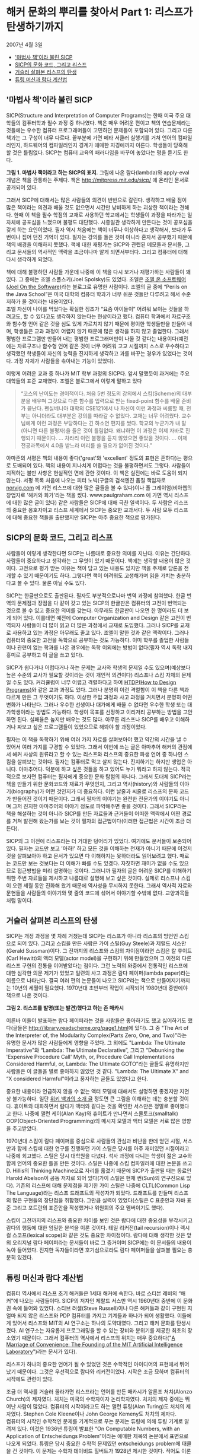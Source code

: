 * 해커 문화의 뿌리를 찾아서 Part 1: 리스프가 탄생하기까지
2007년 4월 3일
:PROPERTIES:
:TOC:      this
:END:
-  [[#마법사-책이라-불린-sicp]['마법사 책'이라 불린 SICP]]
-  [[#sicp의-문화-코드-그리고-리스프][SICP의 문화 코드, 그리고 리스프]]
-  [[#거슬러-살펴본-리스프의-탄생][거슬러 살펴본 리스프의 탄생]]
-  [[#튜링-머신과-람다-계산법][튜링 머신과 람다 계산법]]

** '마법사 책'이라 불린 SICP
SICP(Structure and Interpretation of Computer Programs)는 한때 미국 주요 대학들의 컴퓨터학과 필수 과정 중 하나였다. 책은 매우 어려운 편이고 책의 연습문제라는 것들에는 우수한 컴퓨터 프로그래머들이 고민하던 문제들이 포함되어 있다. 그리고 다른 책과는 그 구성이 너무 다르다. 끝부분에 가면 메타 서큘러 실행기를 거쳐 언어의 컴파일러인지, 하드웨어의 컴파일러인지 경계가 애매한 지경에까지 이른다. 학생들이 당혹해 할 것은 틀림없다. SICP는 컴퓨터 교육의 패러다임을 바꾸어 놓았다는 평을 듣기도 한다.

[[https://user-images.githubusercontent.com/25581533/73672194-cab1cf00-46ef-11ea-9ba3-8de5a49e8291.png]]

*그림 1. 마법사 책이라고 하는 SICP의 표지.*
그림에 나온 람다(lambda)와 apply-eval 개념은 책을 관통하는 주제다. 책은 http://mitpress.mit.edu/sicp/ 에 온라인 문서로 공개되어 있다.

그래서 SICP에 대해서는 많은 사람들의 의견이 반반으로 갈린다. 생각하고 배울 점이 많은 책이라는 의견과 배울 것도 없으면서 시간만 낭비하게 하는 괴상한 책이라는 견해다. 한때 이 책을 필수 학점의 교재로 사용하던 학교에서는 학생들이 과정을 따라가는 일 자체에 공포심을 느꼈으며 불평도 대단했다. 시종일관 생각하게 만든다는 것이 공포심을 갖게 하는 요인이었다. 필자 역시 처음에는 책이 너무나 이상하다고 생각해서, 보다가 두 번이나 집어 던진 기억이 있다. 필자는 강의를 들은 것이 아니라 혼자서 공부했기 때문에 책의 배경을 이해하지 못했다. 책에 대한 재평가는 SICP와 관련된 메모들과 문서들, 그리고 문서들의 역사적인 맥락을 조금이나마 알게 되면서부터다. 그리고 컴퓨터에 대해 다시 생각하게 되었다.

책에 대해 불평하던 사람들 가운데 나중에 이 책을 다시 보거나 재평가하는 사람들이 꽤 있다. 그 중에는 조엘 스폴스키(Joel Spolsky)도 있었다. 조엘은 [[http://www.joelonsoftware.com/][조엘 온 소프트웨어(Joel On the Software)]]라는 블로그로 유명한 사람이다. 조엘의 글 중에 “Perils on the Java School”은 미국 대학의 컴퓨터 학과가 너무 쉬운 것들만 다루려고 해서 수준 저하가 올 것이라는 내용이었다.\\
조엘 자신이 나이를 먹었다는 확실한 징조가 “요즘 아이들이” 어려워 보이는 것들을 하려고도, 할 수 있다고도 생각하지 않는다는 현상이라고 했다. 컴퓨터 학과에서 자료구조와 함수형 언어 같은 것을 심도 있게 가르치지 않기 때문에 평이한 학생들만을 만들어 내며, 학생들은 교과 과정이 어렵지 않기 때문에 많은 생각을 하지 않고 졸업한다. 그래서 평범한 프로그램만 만들어 내는 평범한 프로그래머만이 나올 것 같다는 내용이다(예전에는 자료구조나 함수형 언어 같은 것이 너무 어려워 고교 시절까지 스스로 우수하다고 생각했던 학생들이 자신의 능력을 진지하게 생각하고 과를 바꾸는 경우가 있었다는 것이다. 과정 자체가 사람들을 솎아내는 기능이 있었다).

이렇게 어려운 교과 중 하나가 MIT 학부 과정의 SICP다. 앞서 말했듯이 과거에는 주요 대학들의 표준 교재였다. 조엘은 블로그에서 이렇게 말하고 있다

#+BEGIN_QUOTE
“코스의 난이도는 경이적이다. 처음 5번 정도의 강의에서 스킴(Scheme)의 대부분을 배우며 그것으로 다른 함수를 입력으로 받는 fixed-point 함수를 배울 준비가 끝난다. 펜실베니아 대학의 CSE121에서 나 자신이 이런 과정과 씨름할 때, 전부는 아니더라도 대부분은 강의를 따라갈 수 없었다. 교재는 너무 어려웠다. 교수님에게 이런 과정은 부당하다는 긴 하소연 편지를 썼다. 학교의 누군가가 내 말(아니면 다른 불평자)을 들은 것이 틀림없다. 왜냐하면 이 과정은 이제 자바로 진행되기 때문이다. … 차라리 이런 불평을 듣지 않았으면 좋았을 것이다. … 이제 전공과목에서 4.0을 받느라 머리를 쓸 필요가 없어진 것이다.”
#+END_QUOTE

아마존의 서평은 책의 내용이 좋다('great'와 'excellent' 정도의 표현은 흔하다)는 평으로 도배되어 있다. 책의 내용이 지나치게 어렵다는 것을 불평하면서도 그렇다. 사람들이 지적하는 불만 사항은 현실적인 면에 관한 것이다. 이 책은 실전에는 바로 도움이 되지 않는다. 서평 목록 처음에 나오는 피터 노빅(구글의 검색엔진 품질 책임자로 [[https://norvig.com/][norvig.com]] 에 가면 리스프에 대한 많은 글들을 볼 수 있다)이나 폴 그레이엄(비아웹의 창업자로 '해커와 화가'라는 책을 썼다. www.paulgraham.com 에 가면 역시 리스프에 대한 많은 글이 있다) 같은 사람들은 SICP에 대해 극찬 일색이다. 두 사람은 리스프의 중요한 옹호자이고 리스프 세계에서 SICP는 중요한 교과서다. 두 사람 모두 리스프에 대해 중요한 책들을 출판했지만 SICP는 아주 중요한 책으로 평가된다.

** SICP의 문화 코드, 그리고 리스프
사람들이 이렇게 생각한다면 SICP는 나름대로 중요한 의미를 지닌다. 이유는 간단하다. 사람들이 중요하다고 생각하는 그 무엇이 있기 때문이다. 책에는 생각할 내용이 많은 것이다. 고전으로 평가 받는 이유는 책이 담고 있는 내용도 있지만 책을 주제로 담론을 전개할 수 있기 때문이기도 하다. 그렇다면 책이 어려워도 고생해가며 읽을 가치는 충분하다고 볼 수 있다. 물론 아닐 수도 있다.

SICP는 한글판으로도 출판된다. 필자도 부분적으로나마 번역 과정에 참여했다. 한글 번역의 문제점과 장점을 다 같이 갖고 있는 SICP의 한글판은 컴퓨터의 고전이 번역되는 것으로 볼 수 있고 중요한 의미를 갖는다. 아무래도 한글판이 나오면 한 명이라도 더 보게 되어 있다. 이를테면 예전에 Computer Organization and Design 같은 고전이 번역되자 사람들이 더 많이 읽고 더 많은 과정에서 교재로 도입했다.
그러나 SICP를 교재로 사용하고 있는 과정은 아무래도 줄고 있다. 조엘이 말한 것과 같은 맥락이다. 그러나 컴퓨터의 중요한 고전을 독학으로 공부하는 것도 가능하다. 이미 학부를 졸업한 사람들이나 관련이 없는 학과를 나온 경우에는 독학 이외에는 방법이 없다(필자 역시 독학 내지 흥미로 공부하고 이 글을 쓰고 있다).

SICP가 쉽다거나 어렵다거나 하는 문제는 교사와 학생의 문제일 수도 있으며(예상보다 높은 수준의 교사가 필요할 것이라는 것이 개인적 의견이다) 리스프나 스킴 자체의 문제일 수도 있다. 커리큘럼이 너무 어렵고 격렬하다고 하여 [[http://htdp.org/][HTDP(How to Design Programs)]]와 같은 교과 과정도 있다. 그러나 분명히 이런 격렬함이 이 책을 다른 책과 다르게 만든 그 무엇이기도 하다. 이상한 주입 과정과 사고 과정을 거치면서 분명히 어떤 변화가 나타난다. 그러나 우수한 선생이나 대가에게 배울 수 없다면 우수한 학생 또는 대가학생이라는 방법도 가능하다. 학생이 목표를 선정하고 이리저리 공부하는 방법을 고안하면 된다. 실패율은 높지만 배우는 것도 많다. 아무튼 리스프나 SICP를 배우고 이해하거나 짜보고 싶은 프로그램들이 있었으므로 해봐야 할 과정이었다.

필자는 이 책을 독학하기 위해 여러 가지 자료를 살펴보아야 했고 약간의 시간을 낼 수 있어서 여러 가지를 구경할 수 있었다. 그래서 이번에 쓰는 글은 아마추어 해커의 관점에서 해커 사상의 원류라고 할 수 있는 리스프와 리스프의 중요한 파생 언어 중 하나인 스킴을 살펴보는 것이다.
필자는 컴퓨터로 먹고 살지 않는다. 진지하기는 하지만 생업은 아니다. 아마추어다. 덕분에 하고 싶은 것들을 하고 있어도 누가 뭐라고 하지 않는다. 적극적으로 보자면 컴퓨터는 필자에게 중요한 문화 탐험의 하나다. 그래서 도대체 SICP라는 책을 만들기 위한 문화코드와 재료가 무엇인지, 그리고 역사(history)와 사람들의 이야기(biography)가 어떤 것인지가 더 중요하다. 이런 날줄과 씨줄로 리스프의 문화 코드가 만들어진 것이기 때문이다. 그래서 필자의 이야기는 완전한 전문가의 이야기도 아니며 그저 진지한 아마추어의 이야기 정도로 파악해주면 좋을 것이다.
그래서 SICP라는 책을 해설하는 것이 아니라 SICP를 만든 자료들과 근거들이 어떠한 맥락에서 어떤 경로를 거쳐 발전해 왔는가를 보는 것이 필자의 접근법이다(이러한 접근법은 시간이 조금 더 든다).

SICP의 그 이전에 리스프라는 더 거대한 덩어리가 있었다. 여기에도 문서들이 보존되어 있다. 필자는 코드만 보고 '아하!' 하고 모든 것을 이해하는 천재가 아니기 때문에 이것저것을 살펴보아야 하고 문서가 있으면 다 이해하지는 못하더라도 읽어보려고 했다. 때로는 코드만 보는 것보다는 더 이해가 빠를 수도 있겠다. 자칫하면 재미가 없을 수도 있으므로 접근방법을 미리 설명하는 것이다. 그러니까 필자의 글은 어려운 SICP를 이해하기 위한 주변 자료들을 제시하고 나름대로 설명해 보고 싶은 것이다. 실제로 리스프나 스킴이 오랜 세월 동안 진화해 왔기 때문에 역사성을 무시하지 못한다. 그래서 역사적 자료와 문헌들을 사람들의 이야기와 몇 줄의 코드에 섞어서 이야기할 수밖에 없다. 교양과목들처럼 말이다.

** 거슬러 살펴본 리스프의 탄생
SICP는 개정 과정을 몇 차례 거쳤는데 SICP는 리스프가 아니라 리스프의 방언인 스킴으로 되어 있다. 그리고 스킴을 만든 사람은 가이 스틸(Guy Steele)과 제럴드 서스만(Gerald Sussman)이다. 그 전까지의 리스프와 스킴의 차이점이라면 스킴은 칼 휴이트(Carl Hewitt)의 액터 모델(actor model)을 구현하기 위해 만들었으며 그 이전의 다른 리스프 구현의 전통을 이어받았다는 점이다.
그런 노력의 와중에서 전통적인 리스프에 대한 심각한 의문 제기가 있었고 일련의 사고 과정은 람다 페이퍼(lambda paper)라는 이름으로 나타난다. 결국 여러 편의 논문들이 나오고 SICP라는 책으로 만들어지기까지는 10년의 세월이 필요했다. 1970년대 초반부터 작업이 시작되어 1980년대 중반에야 책으로 나온 것이다.

[[https://user-images.githubusercontent.com/25581533/73672665-a9051780-46f0-11ea-9c83-99584f5c61f5.png]]

*그림 2. 리스프를 발명(또는 발견)했다고 하는 존 매카시*

이른바 이들이 발표하는 람다 페이퍼라는 것을 사람들은 좋아하기도 했고 싫어하기도 했다(글들은 [[https://web.archive.org/web/20180807220913/http://library.readscheme.org/page1.html][http://library.readscheme.org/page1.html]]에 있다). 그 중 "The Art of the Interpreter of, the Modularity Complex(Parts Zero, One, and Two)"라는 유명한 문서가 많은 사람들에게 영향을 주었다. 그 외에도 "Lambda: The Ultimate Imperative"와 “Lambda: The Ultimate Declarative”, 그리고 “Debunking the 'Expensive Procedure Call' Myth, or, Procedure Call Implementations Considered Harmful, or, Lambda: The Ultimate GOTO”라는 글들도 유명하지만 사람들은 이 글들을 별로 좋아하지 않았던 것 같다. "Lambda: The Ultimate X” and “X considered Harmful"이라고 풍자하는 글들도 있었다고 한다.

중요한 내용이라 언급하지 않을 수 없는 액터 모델에 대해서도 설명하면 좋겠지만 지면상 불가능하다. 일단 [[https://en.wikipedia.org/wiki/Actor_model][위키 백과의 소개 글]] 정도면 큰 그림을 이해하는 데는 충분할 것이다. 휴이트와 대화하면서 람다가 액터와 같다는 것을 확인한 서스만은 정말로 좋아했다고 한다. 나중에 앨런 케이(Alan Kay)와 휴이트가 만나면서 스몰토크(smalltalk) OOP(Object-Oriented Programming)의 메시지 모델과 액터 모델은 서로 많은 영향을 주고받았다.

1970년대 스킴이 람다 페이퍼를 중심으로 사람들의 관심과 비난을 한데 얻던 시절, 서스만과 함께 스킴에 대한 연구를 진행하던 가이 스틸은 당시를 아주 재미있던 시절이라고 나중에 회고했다. 스틸은 당시 대학원을 다녔다. 석사 과정에 다니는 학생이 젊은 교수와 함께 언어의 중요한 틀을 만든 것이다. 스틸은 나중에 스킴 컴파일러에 대한 논문을 쓰고 D. Hillis의 Thinking Machine으로 자리를 옮겼기 때문에 SICP가 출판될 때는 동료인 Harold Abelson이 공동 저자로 되어 있다(가이 스틸은 현재 썬(Sun)의 연구진으로 있다).
기존의 리스프에 대해 문제점을 제기한 가이 스틸은 나중에 CLTL(Common Lisp The Language)라는 리스프 드래프트의 작성자가 되었다. 드래프트를 만들며 리스프의 많은 구현들의 장단점을 취합했다. 그만큼 실력이 있었다(스틸은 C 표준안과 자바 표준 그리고 포트란의 표준안을 작성했거나 위원회의 주요 멤버이기도 했다).

스킴이 그전까지의 리스프와 중요한 차이를 보인 것은 람다에 대한 중요성을 부각시키고 람다의 행동에 대한 엄밀한 분석을 이룬 것이다. 테일 리커전(tail recursion)이나 렉시컬 스코프(lexical scope)와 같은 것도 중요한 차이점이다. 람다에 대해 생각한 것은 앞의 오리지널 람다 페이퍼라는 문서들이 바로 그 증거이며 SICP에는 이 문서들의 내용이 녹아 들어있다. 진지한 독자들이라면 호기심으로라도 람다 페이퍼들을 살펴볼 필요는 충분히 있겠다.

** 튜링 머신과 람다 계산법
컴퓨터 역사에서 리스프 초기 해커들은 1세대 해커에 속한다. 바로 스티븐 레비의 “해커”에 나오는 사람들이다. SICP의 저자인 제랄드 서스만 역시 1960년대 중반에 이 문화권 속에 들어와 있었다. 스티브 러셀(Steve Russell)이나 다른 해커들과 같이 구현된 지 얼마 되지 않은 리스프와 PDP 컴퓨터를 가지고 기계들과 하나가 되어 생활했다. 이들에게 있어서 리스프와 MIT의 AI 연구소는 하나의 도약대였다. 그리고 해커 문화를 탄생시켰다. AI 연구소는 자유롭게 프로그래밍을 할 수 있는 장비와 분위기를 제공한 최초의 장소였기 때문이다. 그래서 컴퓨터의 역사에서 리스프의 위치는 매우 중요하다("[[http://mit.edu/6.933/www/Fall2001/AILab.pdf][A Marriage of Convenience: The Founding of the MIT Artificial Intelligence Laboratory]]")라는 문서가 있다).

리스프가 하나의 중요한 언어가 될 수 있었던 것은 수학적인 아이디어의 표현에서 뛰어났기 때문이다. 그것은 우선적으로 람다와 리커전이었다. 시작은 조금 묘하며 컴퓨터의 시작에도 관련이 있다.

조금 더 역사를 거슬러 올라가면 리스프라는 언어를 만든 매카시가 알론조 처치(Alonzo Church)의 제자였다. 처치는 미국의 수학자이자 논리학자였다. 처치의 제자 중에는 뛰어난 사람이 많았다. 컴퓨터의 시작이라고도 하는 앨런 튜링(Alan Turing)도 처치의 제자였다. Stephen Cole Kleene이나 John George Kemeny도 처치의 제자다.\\
컴퓨터의 시작인 수학적인 문제를 기계적으로 푸는 문제는 튜링에 의해 튜링 기계로 알려져 있다. 이것은 1936년 튜링이 발표한 “On Computable Numbers, with an Application of Entscheidungs Problem”이라는 애매한 제목의 논문에서 표면으로 나오게 되었다. 튜링은 당시 중요한 수학적 문제였던 entscheidungs problem에 태클을 건 것이다. 이 문제는 수학자 데이비드 힐버트가 1928년 제시한 것이다. 적어도 이론상으로 주어진 수학적 주장이 증명 가능한 것인지 판단할 수 있는 명확한 프로시저가 있는지에 대한 문제다. 이런 문제는 튜링과 같은 사람을 위한 문제로 증명의 답은 “그렇지 않다”는 것이었다. 처치 역시 같은 결론에 도달한 논문을 1936년에 발표했다. 프로시저의 기계화에 대해 눈이 뜨인 것이다.

프로시저라는 의미를 더 명백하게 하기 위해 튜링은 LCM(Logical Computing Machine)이라고 부르는 추상적인 기계를 발명했다. LCM은(다른 사람들은 튜링 머신이라고 불렀다) 명령과 데이터를 담은 종이테이프를 갖고 있고 테이프를 따라 움직이는 헤드가 정해진 규칙에 따라 명령을 읽고 해석하며 테이프에 새로운 것을 기록할 수 있는 기계다. 이런 종류의 기계는 진술한 내용의 진위를 테스트하는 프로시저를 따라할 수 있다. 같은 시기 프린스턴 대학에는 폰노이만도 있었다.
문제를 푸는 기계에 대한 튜링의 생각은 자연스럽게 일반적인 컴퓨팅 기계를 만드는 쪽으로 흘렀다. 튜링은 “Proposal for Deveolpment in the Mathematical Division of an Automatic Computing Engine”이라는 제안서를 영국의 국립 물리학 연구소(NPL)에 제출했다. 그 후 에니악(ENIAC)이 나오고 다시 폰노이만에 의해 프로그램 가능한 전자식 디지털 계산기가 나왔다.

그러나 처치가 같은 문제에 동원한 수단은 람다 계산법(lambda calculus)이었다. 람다 계산법 자체가 계산 가능한 함수를 다루는 것이므로 그 자체를 가장 단순한 범용 컴퓨터라고 생각할 수 있고 람다 계산법이 나온 지 20여 년이 지난 후에 매카시는 람다 계산법을 새로운 컴퓨터 언어에 도입할 것을 고려했다. 튜링 머신이 컴퓨터라는 기계에 영향을 주었다면 람다 계산법은 컴퓨터 언어에 영향을 주었다고 볼 수도 있다.
매카시의 유명한 글 "[[https://web.archive.org/web/20200203200840/https://www-formal.stanford.edu/jmc/recursive/recursive.html][Recursive Functions of Symbolic Expressions and Their Computation by Machine]]"은 1960년 4월에 작성되었다. 그 이전에는 몇 개의 메모들과 편지들이 남아있다. 이 글이 바로 리스프의 시작이라고 봐도 좋다.

매카시의 아이디어는 MIT의 AI 연구소에서 허망할 정도로 빨리 하나의 프로그래밍 언어로 만들어졌다. 처음에는 종이에 적던 핸드 컴파일 수준의 작업이 하나의 아이디어로 만들어지고 그 다음에는 스티브 러셀에 의해 실제로 컴퓨터 프로그램으로 만들어진 것이다. 리스프는 이렇게 갑자기 만들어진 것이다.
람다 함수를 이야기하면 독자들이 질릴 것 같아서 실제로 리스프가 어떻게 구현되었는가를 보여주는 것이 재미있을 것 같다. 실제로는 SICP 4장에 나오는 내용을 아주 간단하게 미리 설명해보자는 것이다.

그렇다면 매카시가 만들었다는 리스프라는 것이 도대체 무엇인가. 매카시가 사용했다는 IBM 704가 없으니 오늘날의 PC로 만들어 보는 수밖에 없다. 실제로 폴 그레이엄이 이런 실험을 했다. 폴 그레이엄이 책에 수록하지는 않았으나 인터넷에서 볼 수 있는 [[http://www.paulgraham.com/rootsoflisp.html][The Roots of Lisp]]라는 글은 매카시가 쓴 논문을 오늘날 우리가 사용하는 커먼 리스프(Common LISP)로 구현한 것이다. 그것은 바로 원시적인 인터프리터가 얼마나 쉽게 구현될 수 있는지를 보여주는 것이다. 인쇄하면 A4 한 쪽도 안 되는 소스코드로 리스프 인터프리터가 구현될 수 있다(물론 기계어로 구현하는 것은 더 복잡하지만 불가능할 것도 없다. 파이썬이나 자바로도 리스프 인터프리터를 작성할 수 있다).

원시적인 인터프리터를 만드는 것은 정말 쉽다. 여기서 조금씩 덧붙이면 SICP의 인터프리터가 된다. 메타 서큘러 인터프리터라고 하는 것으로 리스프가 수행되는 기계가 있다면 리스프를 돌려보는 인터프리터로 귀착된다. 그리고 이 코드는 빈약하기 그지없던 1960년대의 하드웨어로도 잘 수행되던 코드다. 이 간단한 코드가 코드를 만들고 그 코드가 코드를 또 만들어낸 것이다. 인공지능의 복잡한 코드들도 간단한 인터프리터에서 시작된 것이다.
이 인터프리터의 모든 식은 일곱 개의 간단한 원시 연산자로 해결할 수 있다. 리스프의 식을 리스트로 표현하면 가장 먼저 나오는 식은 연산자(operator)이며 다른 요소는 인수(arguments) 또는 피연산자(operands)라고 생각할 수 있다. 연산자로 quote, atom, eq, car, cdr, cons, cond를 사용할 수 있으면 원리적으로 리스프 인터프리터를 만들 수 있다.

1. (quote x)는 x를 되돌리며 ‘x와 같다.
2. (atom x)는 x가 아톰이라는 기본형의 원소이거나 빈 리스트이면 t를, 아니면 ()를 되돌린다(t는 참을 의미하고 ()는 거짓을 의미하는 값이라고 하자).
3. (eq x y)는 x와 y의 값이 같으면 t를, 아니면 ()를 되돌린다.
4. (car x)는 리스트 x의 첫 값을 되돌린다.
5. (cdr x)는 리스트 x의 첫 값을 제외한 나머지 값을 되돌린다.
6. (cons x y)는 x로 시작하고 리스트 y의 값들이 따라오는 리스트를 돌려준다.
7. (cond (p1 e1) ... (pn en)은) p1부터 시작하여 p로 시작하는 식이 참이 나올 때까지 계산한다.
8. 만약 참이 나오면 해당하는 식 e를 전체 cond의 값으로 되돌려준다.

이게 다인가? 다는 아니지만 이 연산자들만으로 인터프리터를 만들 수 있다. 다음 회에는 앞의 식들에 간단한 설명을 붙이고 진짜 인터프리터를 만들어 수행을 시켜보겠다.
